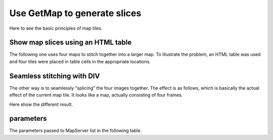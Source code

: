=======================================
Use GetMap to generate slices
=======================================

Here to see the basic principles of map tiles.

Show map slices using an HTML table
=======================================

The following one uses four maps to stitch together into a larger map.
To illustrate the problem, an HTML table was used and four tiles were
placed in table cells in the appropriate locations.

.. raw:: html

    <table class="table table-bordered table-condensed" style="width: 420px; background-color:yellow">
        <tr>
        <td width="200">
            <img src="http://webgis.pub/cgi-bin/mapserv?map=/owg/mfb2.map&SERVICE=WMS&VERSION=1.3.0&REQUEST=GetMAP&LAYERS=states&BBOX=20,10,80,60&CRS=CRS:84&INFO_FORMAT=text/html&format=image/png&width=200&height=150&styles=">
        </td>
        <td width="200">
             <img src="http://webgis.pub/cgi-bin/mapserv?map=/owg/mfb2.map&SERVICE=WMS&VERSION=1.3.0&REQUEST=GetMAP&LAYERS=states&BBOX=80,10,140,60&CRS=CRS:84&INFO_FORMAT=text/html&format=image/png&width=200&height=150&styles=">
        </td>
        </tr>
        <tr>
        <td width="200">
            <img src="http://webgis.pub/cgi-bin/mapserv?map=/owg/mfb2.map&SERVICE=WMS&VERSION=1.3.0&REQUEST=GetMAP&LAYERS=states&BBOX=20,-40,80,10&CRS=CRS:84&INFO_FORMAT=text/html&format=image/png&width=200&height=150&styles=">
        </td>
        <td width="200">
            <img src="http://webgis.pub/cgi-bin/mapserv?map=/owg/mfb2.map&SERVICE=WMS&VERSION=1.3.0&REQUEST=GetMAP&LAYERS=states&BBOX=80,-40,140,10&CRS=CRS:84&INFO_FORMAT=text/html&format=image/png&width=200&height=150&styles=">
        </td>
        </tr>
    </table>

Seamless stitching with DIV
=======================================

The other way is to seamlessly “splicing” the four images together. The
effect is as follows, which is basically the actual effect of the
current map tile. It looks like a map, actually consisting of four
frames.

.. raw:: html

    <div style="width:99%; display:block;">
    <div style="width:400px;">
        <ul style="margin:0;padding:0;">
            <li style="margin:0;padding:0;list-style-type:none;float:left;width:200px;">
                <img style="display:block;"
                     src="http://webgis.pub/cgi-bin/mapserv?map=/owg/mfb2.map&SERVICE=WMS&VERSION=1.3.0&REQUEST=GetMAP&LAYERS=states&BBOX=20,10,80,60&CRS=CRS:84&INFO_FORMAT=text/html&format=image/png&width=200&height=150&styles="
                />
            </li>
            <li style="margin:0;padding:0;list-style-type:none;float:left;width:200px;">
                <img style="display:block;"
                     src="http://webgis.pub/cgi-bin/mapserv?map=/owg/mfb2.map&SERVICE=WMS&VERSION=1.3.0&REQUEST=GetMAP&LAYERS=states&BBOX=80,10,140,60&CRS=CRS:84&INFO_FORMAT=text/html&format=image/png&width=200&height=150&styles="
                />
            </li>
            <li style="margin:0;padding:0;list-style-type:none;float:left;width:200px;">
                <img style="display:block;"
                     src="http://webgis.pub/cgi-bin/mapserv?map=/owg/mfb2.map&SERVICE=WMS&VERSION=1.3.0&REQUEST=GetMAP&LAYERS=states&BBOX=20,-40,80,10&CRS=CRS:84&INFO_FORMAT=text/html&format=image/png&width=200&height=150&styles="
                />
            </li>
            <li style="margin:0;padding:0;list-style-type:none;float:left;width:200px;">
                <img style="display:block;"
                     src="http://webgis.pub/cgi-bin/mapserv?map=/owg/mfb2.map&SERVICE=WMS&VERSION=1.3.0&REQUEST=GetMAP&LAYERS=states&BBOX=80,-40,140,10&CRS=CRS:84&INFO_FORMAT=text/html&format=image/png&width=200&height=150&styles="
                />
            </li>
        </ul>
    </div>
    </div>


Here show the different result.


parameters
=======================================

The parameters passed to MapServer list in the following table.

.. raw:: html

    <table class="table table-bordered table-condensed" style="width: 420px">
        <tr>
            <td width="200"> BBOX=20,10,80,60 </td>
            <td width="200"> BBOX=80,10,140,60 </td>
        </tr>
        <tr>
            <td width="200"> BBOX=20,-40,80,10 </td>
            <td width="200"> BBOX=80,-40,140,10 </td>
        </tr>
    </table>
